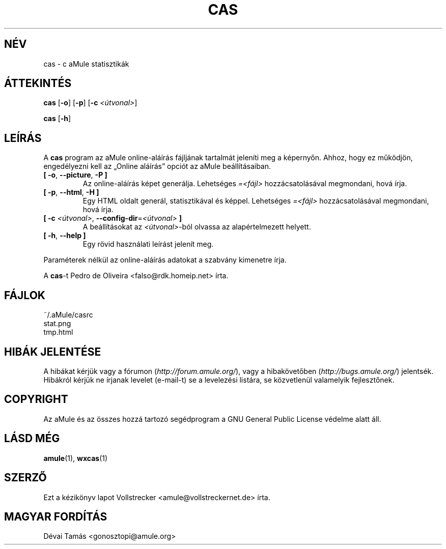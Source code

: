 .\"*******************************************************************
.\"
.\" This file was generated with po4a. Translate the source file.
.\"
.\"*******************************************************************
.TH CAS 1 "2016. szeptember" "cas v0.8" "aMule segédprogramok"
.als B_untranslated B
.als RB_untranslated RB
.SH NÉV
cas \- c aMule statisztikák
.SH ÁTTEKINTÉS
.B_untranslated cas
.RB_untranslated [ \-o ]
.RB_untranslated [ \-p ]
[\fB\-c\fP \fI<útvonal>\fP]

.B_untranslated cas
.RB_untranslated [ \-h ]
.SH LEÍRÁS
A \fBcas\fP program az aMule online\-aláírás fájljának tartalmát jeleníti meg a
képernyőn. Ahhoz, hogy ez működjön, engedélyezni kell az \(BqOnline
aláírás\(rq opciót az aMule beállításaiban.
.TP 
.B_untranslated [ \-o\fR, \fB\-\-picture\fR, \fB\-P ]\fR
Az online\-aláírás képet generálja. Lehetséges \fI=<fájl>\fP
hozzácsatolásával megmondani, hová írja.
.TP 
.B_untranslated [ \-p\fR, \fB\-\-html\fR, \fB\-H ]\fR
Egy HTML oldalt generál, statisztikával és képpel. Lehetséges
\fI=<fájl>\fP hozzácsatolásával megmondani, hová írja.
.TP 
\fB[ \-c\fP \fI<útvonal>\fP, \fB\-\-config\-dir\fP=\fI<útvonal>\fP \fB]\fP
A beállításokat az \fI<útvonal>\fP\-ból olvassa az alapértelmezett
helyett.
.TP 
.B_untranslated [ \-h\fR, \fB\-\-help ]\fR
Egy rövid használati leírást jelenít meg.
.P
Paraméterek nélkül az online\-aláírás adatokat a szabvány kimenetre írja.

A \fBcas\fP\-t Pedro de Oliveira <falso@rdk.homeip.net> írta.
.SH FÁJLOK
~/.aMule/casrc
.br
stat.png
.br
tmp.html
.SH "HIBÁK JELENTÉSE"
A hibákat kérjük vagy a fórumon (\fIhttp://forum.amule.org/\fP), vagy a
hibakövetőben (\fIhttp://bugs.amule.org/\fP) jelentsék. Hibákról kérjük ne
írjanak levelet (e\-mail\-t) se a levelezési listára, se közvetlenül
valamelyik fejlesztőnek.
.SH COPYRIGHT
Az aMule és az összes hozzá tartozó segédprogram a GNU General Public
License védelme alatt áll.
.SH "LÁSD MÉG"
.B_untranslated amule\fR(1), \fBwxcas\fR(1)
.SH SZERZŐ
Ezt a kézikönyv lapot Vollstrecker <amule@vollstreckernet.de> írta.
.SH MAGYAR FORDÍTÁS
Dévai Tamás <gonosztopi@amule.org>
